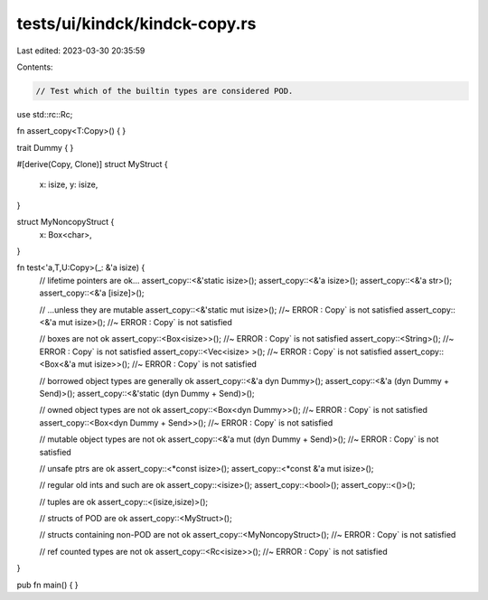 tests/ui/kindck/kindck-copy.rs
==============================

Last edited: 2023-03-30 20:35:59

Contents:

.. code-block:: rs

    // Test which of the builtin types are considered POD.

use std::rc::Rc;

fn assert_copy<T:Copy>() { }

trait Dummy { }

#[derive(Copy, Clone)]
struct MyStruct {
    x: isize,
    y: isize,
}

struct MyNoncopyStruct {
    x: Box<char>,
}

fn test<'a,T,U:Copy>(_: &'a isize) {
    // lifetime pointers are ok...
    assert_copy::<&'static isize>();
    assert_copy::<&'a isize>();
    assert_copy::<&'a str>();
    assert_copy::<&'a [isize]>();

    // ...unless they are mutable
    assert_copy::<&'static mut isize>(); //~ ERROR : Copy` is not satisfied
    assert_copy::<&'a mut isize>();  //~ ERROR : Copy` is not satisfied

    // boxes are not ok
    assert_copy::<Box<isize>>();   //~ ERROR : Copy` is not satisfied
    assert_copy::<String>();   //~ ERROR : Copy` is not satisfied
    assert_copy::<Vec<isize> >(); //~ ERROR : Copy` is not satisfied
    assert_copy::<Box<&'a mut isize>>(); //~ ERROR : Copy` is not satisfied

    // borrowed object types are generally ok
    assert_copy::<&'a dyn Dummy>();
    assert_copy::<&'a (dyn Dummy + Send)>();
    assert_copy::<&'static (dyn Dummy + Send)>();

    // owned object types are not ok
    assert_copy::<Box<dyn Dummy>>(); //~ ERROR : Copy` is not satisfied
    assert_copy::<Box<dyn Dummy + Send>>(); //~ ERROR : Copy` is not satisfied

    // mutable object types are not ok
    assert_copy::<&'a mut (dyn Dummy + Send)>();  //~ ERROR : Copy` is not satisfied

    // unsafe ptrs are ok
    assert_copy::<*const isize>();
    assert_copy::<*const &'a mut isize>();

    // regular old ints and such are ok
    assert_copy::<isize>();
    assert_copy::<bool>();
    assert_copy::<()>();

    // tuples are ok
    assert_copy::<(isize,isize)>();

    // structs of POD are ok
    assert_copy::<MyStruct>();

    // structs containing non-POD are not ok
    assert_copy::<MyNoncopyStruct>(); //~ ERROR : Copy` is not satisfied

    // ref counted types are not ok
    assert_copy::<Rc<isize>>();   //~ ERROR : Copy` is not satisfied
}

pub fn main() {
}


